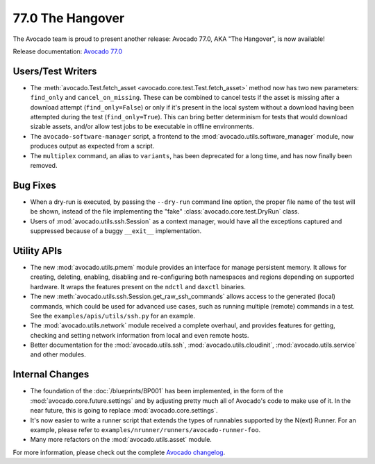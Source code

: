 =================
77.0 The Hangover
=================

The Avocado team is proud to present another release: Avocado 77.0,
AKA "The Hangover", is now available!

Release documentation: `Avocado 77.0
<http://avocado-framework.readthedocs.io/en/77.0/>`_

Users/Test Writers
==================

* The :meth:`avocado.Test.fetch_asset
  <avocado.core.test.Test.fetch_asset>` method now has two new
  parameters: ``find_only`` and ``cancel_on_missing``.  These can be
  combined to cancel tests if the asset is missing after a download
  attempt (``find_only=False``) or only if it's present in the local
  system without a download having been attempted during the test
  (``find_only=True``).  This can bring better determinism for tests
  that would download sizable assets, and/or allow test jobs to be
  executable in offline environments.

* The ``avocado-software-manager`` script, a frontend to the
  :mod:`avocado.utils.software_manager` module, now produces output as
  expected from a script.

* The ``multiplex`` command, an alias to ``variants``, has been
  deprecated for a long time, and has now finally been removed.

Bug Fixes
=========

* When a dry-run is executed, by passing the ``--dry-run`` command
  line option, the proper file name of the test will be shown, instead
  of the file implementing the "fake" :class:`avocado.core.test.DryRun`
  class.

* Users of :mod:`avocado.utils.ssh.Session` as a context manager, would
  have all the exceptions captured and suppressed because of a buggy
  ``__exit__`` implementation.

Utility APIs
============

* The new :mod:`avocado.utils.pmem` module provides an interface for
  manage persistent memory.  It allows for creating, deleting,
  enabling, disabling and re-configuring both namespaces and regions
  depending on supported hardware. It wraps the features present on
  the ``ndctl`` and ``daxctl`` binaries.

* The new :meth:`avocado.utils.ssh.Session.get_raw_ssh_commands` allows
  access to the generated (local) commands, which could be used for advanced
  use cases, such as running multiple (remote) commands in a test.
  See the ``examples/apis/utils/ssh.py`` for an example.

* The :mod:`avocado.utils.network` module received a complete
  overhaul, and provides features for getting, checking and setting
  network information from local and even remote hosts.

* Better documentation for the :mod:`avocado.utils.ssh`,
  :mod:`avocado.utils.cloudinit`, :mod:`avocado.utils.service` and
  other modules.

Internal Changes
================

* The foundation of the :doc:`/blueprints/BP001` has been implemented,
  in the form of the :mod:`avocado.core.future.settings` and by
  adjusting pretty much all of Avocado's code to make use of it.  In
  the near future, this is going to replace :mod:`avocado.core.settings`.

* It's now easier to write a runner script that extends the types
  of runnables supported by the N(ext) Runner.  For an example, please
  refer to ``examples/nrunner/runners/avocado-runner-foo``.

* Many more refactors on the :mod:`avocado.utils.asset` module.
  
For more information, please check out the complete
`Avocado changelog
<https://github.com/avocado-framework/avocado/compare/76.0...77.0>`_.
